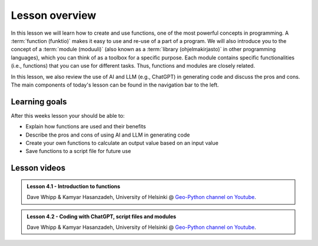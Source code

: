 Lesson overview
===============

In this lesson we will learn how to create and use functions, one of the most powerful concepts in programming.
A :term:`function (funktio)` makes it easy to use and re-use of a part of a program.
We will also introduce you to the concept of a :term:`module (moduuli)` (also known as a :term:`library (ohjelmakirjasto)` in other programming languages), which you can think of as a toolbox for a specific purpose.
Each module contains specific functionalities (i.e., functions) that you can use for different tasks.
Thus, functions and modules are closely related.

In this lesson, we also review the use of AI and LLM (e.g., ChatGPT) in generating code and discuss the pros and cons.
The main components of today's lesson can be found in the navigation bar to the left.

Learning goals
--------------

After this weeks lesson your should be able to:

- Explain how functions are used and their benefits
- Describe the pros and cons of using AI and LLM in generating code
- Create your own functions to calculate an output value based on an input value
- Save functions to a script file for future use

Lesson videos
-------------

.. admonition:: Lesson 4.1 - Introduction to functions
    :class: admonition-youtube

    ..  youtube:: mb2iGYdLKPY

    Dave Whipp & Kamyar Hasanzadeh, University of Helsinki @ `Geo-Python channel on Youtube <https://www.youtube.com/channel/UCQ1_1hZ0A1Vic2zmWE56s2A>`_.

.. admonition:: Lesson 4.2 - Coding with ChatGPT, script files and modules
    :class: admonition-youtube

    ..  youtube:: j9Y-O2tcP-o
    
    Dave Whipp & Kamyar Hasanzadeh, University of Helsinki @ `Geo-Python channel on Youtube <https://www.youtube.com/channel/UCQ1_1hZ0A1Vic2zmWE56s2A>`_.

